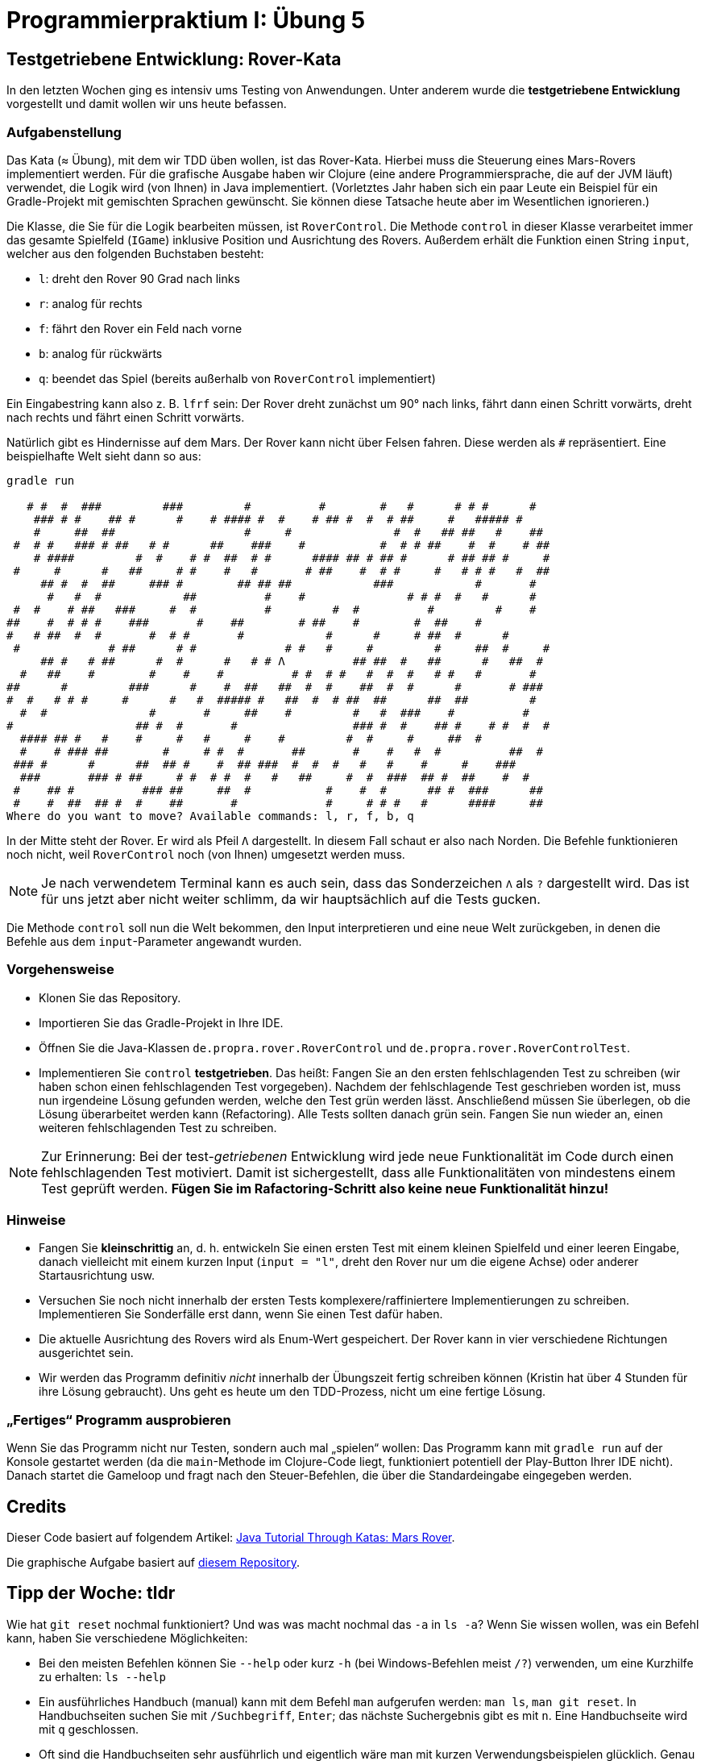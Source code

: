 = Programmierpraktium I: Übung 5
:icons: font
:icon-set: fa
:source-highlighter: rouge
:experimental:
ifdef::env-github[]
:tip-caption: :bulb:
:note-caption: :information_source:
:important-caption: :heavy_exclamation_mark:
:caution-caption: :fire:
:warning-caption: :warning:
endif::[]

== Testgetriebene Entwicklung: Rover-Kata

In den letzten Wochen ging es intensiv ums Testing von Anwendungen.
Unter anderem wurde die *testgetriebene Entwicklung* vorgestellt und damit
wollen wir uns heute befassen.

=== Aufgabenstellung

Das Kata (≈ Übung), mit dem wir TDD üben wollen, ist das Rover-Kata. Hierbei muss die
Steuerung eines Mars-Rovers implementiert werden. Für die grafische Ausgabe haben
wir Clojure (eine andere Programmiersprache, die auf der JVM läuft) verwendet,
die Logik wird (von Ihnen) in Java implementiert. (Vorletztes Jahr haben sich ein paar Leute ein Beispiel für ein Gradle-Projekt mit gemischten Sprachen gewünscht. Sie können diese Tatsache heute aber im Wesentlichen ignorieren.)

Die Klasse, die Sie
für die Logik bearbeiten müssen, ist `RoverControl`. Die Methode `control` in dieser Klasse verarbeitet immer das gesamte Spielfeld (`IGame`)
inklusive Position und Ausrichtung des Rovers. Außerdem erhält die
Funktion einen String `input`, welcher aus den folgenden Buchstaben besteht:

* `l`: dreht den Rover 90 Grad nach links
* `r`: analog für rechts
* `f`: fährt den Rover ein Feld nach vorne
* `b`: analog für rückwärts
* `q`: beendet das Spiel (bereits außerhalb von `RoverControl` implementiert)

Ein Eingabestring kann also z. B. `lfrf` sein: Der Rover dreht
zunächst um 90° nach links, fährt dann einen Schritt vorwärts, dreht nach rechts und fährt einen
Schritt vorwärts.

Natürlich gibt es Hindernisse auf dem Mars. Der Rover kann nicht über Felsen
fahren. Diese werden als `#` repräsentiert. Eine beispielhafte Welt sieht dann so aus:

[source]
----
gradle run

   # #  #  ###         ###         #          #        #   #      # # #      #
    ### # #    ## #      #    # #### #  #    # ## #  #  # ##     #   ##### #
    #     ##  ##                   #     #               #  #   ## ##   #    ##
 #  # #   ### # ##   # #      ##    ###    #           #  # # ##    #  #    # ##
    # ####         #  #    # #  ##  # #      #### ## # ## #      # ## ## #     #
 #     #      #   ##     # #    #   #       # ##    #  # #     #   # # #   #  ##
     ## #  #  ##     ### #        ## ## ##            ###            #       #
      #   #  #            ##          #    #               # # #  #   #      #
 #  #    # ##   ###     #  #          #         #  #          #         #    #
##    #  # # #    ###       #    ##        # ##    #        #  ##    #
#   # ##  #  #       #  # #       #            #      #     # ##  #      #
 #             # ##      # #             # #   #     #         #     ##  #     #
     ## #   # ##      #  #      #   # # Λ          ## ##  #   ##      #   ##  #
  #   ##    #        #    #    #          # #  # #   #  #  #   # #   #       #
##      #         ###      #    #  ##   ##  #  #    ##  #  #      #       # ###
#  #   # # #     #      #   #  ##### #   ##  #  # ##  ##      ##  ##         #
  #  #               #       #     ##    #         #   #  ###    #          #
#                  ## #  #       #                 ### #  #    ## #    # #  #  #
  #### ## #   #    #     #   #     #    #         #  #     #     ##  #
  #    # ### ##        #     # #  #       ##       #    #   #  #          ##  #
 ### #      #      ##  ## #    #  ## ###  #  #  #   #   #    #     #    ###
  ###       ### # ##     # #  # #  #   #   ##     #  #  ###  ## #  ##    #  #
 #    ## #          ### ##     ##  #           #    #  #      ## #  ###      ##
 #    #  ##  ## #  #    ##       #             #     # # #   #      ####     ##
Where do you want to move? Available commands: l, r, f, b, q
----

In der Mitte steht der Rover. Er wird als Pfeil `Λ` dargestellt. In diesem Fall
schaut er also nach Norden. Die Befehle funktionieren noch nicht, weil `RoverControl` noch (von Ihnen) umgesetzt werden muss.

NOTE: Je nach verwendetem Terminal kann es auch sein, dass das Sonderzeichen `Λ` als `?` dargestellt wird. Das ist für uns jetzt aber nicht weiter schlimm, da wir hauptsächlich auf die Tests gucken.

Die Methode `control` soll nun die Welt bekommen, den Input interpretieren und
eine neue Welt zurückgeben, in denen die Befehle aus dem `input`-Parameter
angewandt wurden.

=== Vorgehensweise

* Klonen Sie das Repository.
* Importieren Sie das Gradle-Projekt in Ihre IDE.
* Öffnen Sie die Java-Klassen `de.propra.rover.RoverControl` und `de.propra.rover.RoverControlTest`.
* Implementieren Sie `control` *testgetrieben*. Das heißt: Fangen Sie an den ersten fehlschlagenden Test zu schreiben (wir haben schon einen fehlschlagenden Test vorgegeben). Nachdem der fehlschlagende Test geschrieben worden ist, muss nun irgendeine Lösung gefunden werden, welche den Test grün werden lässt. Anschließend müssen Sie überlegen, ob die Lösung überarbeitet werden kann (Refactoring). Alle Tests sollten danach grün sein. Fangen Sie nun wieder an, einen weiteren fehlschlagenden Test zu schreiben.

NOTE: Zur Erinnerung: Bei der test-_getriebenen_ Entwicklung wird jede neue Funktionalität im Code durch einen fehlschlagenden Test motiviert. Damit ist sichergestellt, dass alle Funktionalitäten von mindestens einem Test geprüft werden. **Fügen Sie im Rafactoring-Schritt also keine neue Funktionalität hinzu!**

=== Hinweise

* Fangen Sie *kleinschrittig* an, d. h. entwickeln Sie einen ersten Test mit einem kleinen Spielfeld und einer leeren Eingabe, danach vielleicht mit einem kurzen Input (`input = "l"`, dreht den Rover nur um die eigene Achse) oder anderer Startausrichtung usw.
* Versuchen Sie noch nicht innerhalb der ersten Tests komplexere/raffiniertere Implementierungen zu schreiben. Implementieren Sie Sonderfälle erst dann, wenn Sie einen Test dafür haben.
* Die aktuelle Ausrichtung des Rovers wird als Enum-Wert gespeichert. Der Rover kann in vier verschiedene Richtungen ausgerichtet sein.
* Wir werden das Programm definitiv _nicht_ innerhalb der Übungszeit fertig schreiben können (Kristin hat über 4 Stunden für ihre Lösung gebraucht). Uns geht es heute um den TDD-Prozess, nicht um eine fertige Lösung.

=== „Fertiges“ Programm ausprobieren

Wenn Sie das Programm nicht nur Testen, sondern auch mal „spielen“ wollen: Das Programm kann mit `gradle run` auf der Konsole gestartet werden (da die `main`-Methode im Clojure-Code liegt, funktioniert potentiell der Play-Button Ihrer IDE nicht). Danach startet die Gameloop und fragt nach den Steuer-Befehlen, die über die Standardeingabe eingegeben werden.

== Credits

Dieser Code basiert auf folgendem Artikel: http://technologyconversations.com/2014/10/17/java-tutorial-through-katas-mars-rover/[Java Tutorial Through Katas: Mars Rover].

Die graphische Aufgabe basiert auf https://github.com/stianeikeland/rover-clj[diesem Repository].

== Tipp der Woche: tldr

Wie hat `git reset` nochmal funktioniert? Und was was macht nochmal das `-a` in `ls -a`? Wenn Sie wissen wollen, was ein Befehl kann, haben Sie verschiedene Möglichkeiten:

* Bei den meisten Befehlen können Sie `--help` oder kurz `-h` (bei Windows-Befehlen meist `/?`) verwenden, um eine Kurzhilfe zu erhalten: `ls --help`
* Ein ausführliches Handbuch (manual) kann mit dem Befehl `man` aufgerufen werden: `man ls`, `man git reset`. In Handbuchseiten suchen Sie mit `/Suchbegriff`, `Enter`; das nächste Suchergebnis gibt es mit `n`. Eine Handbuchseite wird mit `q` geschlossen.
* Oft sind die Handbuchseiten sehr ausführlich und eigentlich wäre man mit kurzen Verwendungsbeispielen glücklich. Genau dafür gibt es das Tool https://tldr.sh/[tldr]:
[source]
----
% tldr git-reset
git reset
Undo commits or unstage changes, by resetting the current Git HEAD to the specified state.If a path is passed, it works as "unstage"; if a commit hash or branch is passed, it works as "uncommit".More information: https://git-scm.com/docs/git-reset.

 - Unstage everything:
   git reset

 - Unstage specific file(s):
   git reset {{path/to/file(s)}}

 - Interactively unstage portions of a file:
   git reset --patch {{path/to/file}}

 - Undo the last commit, keeping its changes (and any further uncommitted changes) in the filesystem:
   git reset HEAD~

 - Undo the last two commits, adding their changes to the index, i.e. staged for commit:
   git reset --soft HEAD~2

 - Discard any uncommitted changes, staged or not (for only unstaged changes, use git checkout):
   git reset --hard
